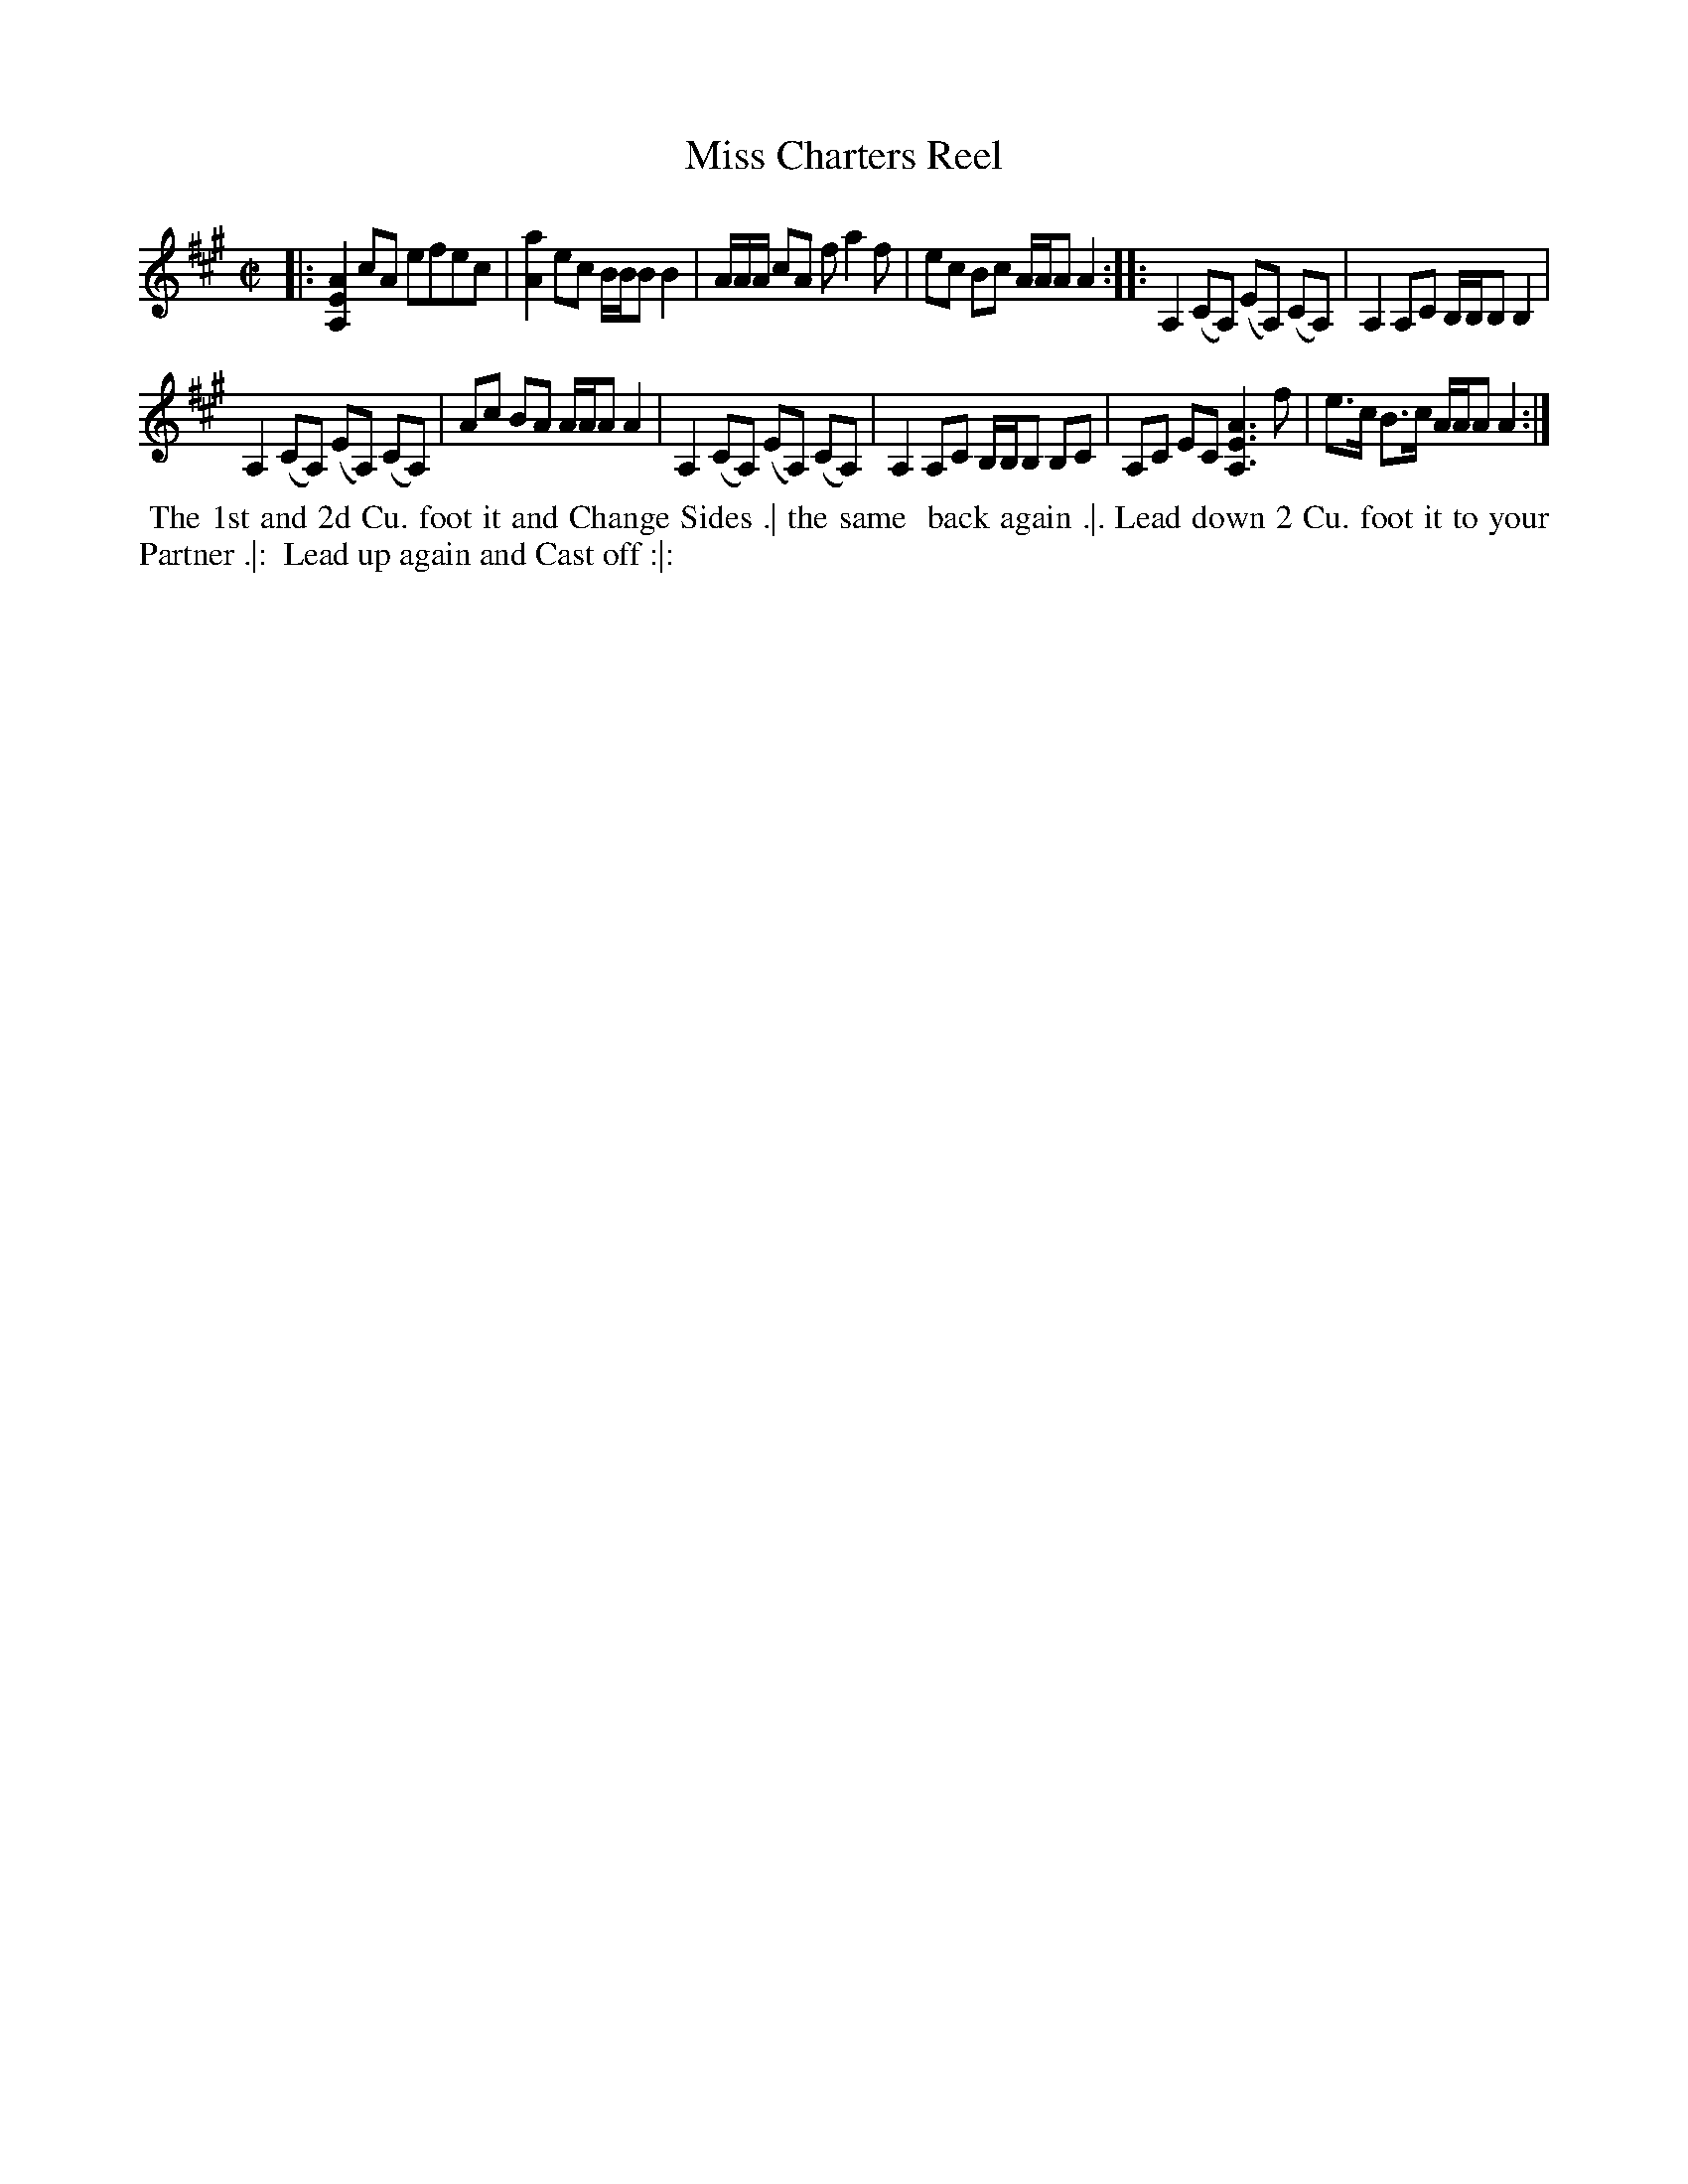 X: 149
T: Miss Charters Reel
B: 204 Favourite Country Dances
N: Published by Straight & Skillern, London ca.1775
F: http://imslp.org/wiki/204_Favourite_Country_Dances_(Various) p.75 #149
Z: 2014 John Chambers <jc:trillian.mit.edu>
M: C|
L: 1/8
K: A
% - - - - - - - - - - - - - - - - - - - - - - - - -
|:\
[A2E2A,2]cA efec | [a2A2]ec B/B/B B2 |\
A/A/A/ cA fa2f | ec Bc A/A/A A2 :|\
|:\
A,2 (CA,) (EA,) (CA,) | A,2 A,C B,/B,/B, B,2 |
A,2 (CA,) (EA,) (CA,) | Ac BA A/A/A A2 |\
A,2 (CA,) (EA,) (CA,) | A,2 A,C B,/B,/B, B,C |\
A,C EC [A3E3A,3] f | e>c B>c A/A/A A2 :|
% - - - - - - - - - - - - - - - - - - - - - - - - -
%%begintext align
%% The 1st and 2d Cu. foot it and Change Sides .| the same
%% back again .|. Lead down 2 Cu. foot it to your Partner .|:
%% Lead up again and Cast off :|:
%%endtext
